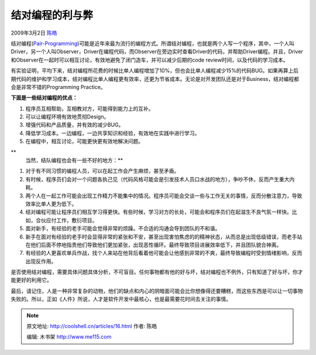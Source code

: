 .. _articles16:

结对编程的利与弊
================

2009年3月2日 `陈皓 <http://coolshell.cn/articles/author/haoel>`__

|cccpairprogramming|\ 结对编程(\ `Pair-Programming <http://en.wikipedia.org/wiki/Pair_programming>`__)可能是近年来最为流行的编程方式。所谓结对编程，也就是两个人写一个程序，其中，一个人叫Driver，另一个人叫Observer，Driver在编程代码，而Observer在旁边实时查看Driver的代码，并帮助Driver编程。并且，Driver和Observer在一起时可以相互讨论，有效地避免了闭门造车，并可以减少后期的code
review时间，以及代码的学习成本。

有实验证明，平均下来，结对编程所花费的时候比单人编程增加了10%，但也会比单人编程减少15%的代码BUG。如果再算上后期代码的维护和学习成本，结对编程比单人编程更有效率，还更为节省成本。无论是对开发团队还是对于Business，结对编程都会是非常不错的Programming
Practice。

**下面是一些结对编程的优点：**

#. 程序员互相帮助，互相教对方，可能得到能力上的互补。
#. 可以让编程环境有效地贯彻Design。
#. 增强代码和产品质量，并有效的减少BUG。
#. 降低学习成本。一边编程，一边共享知识和经验，有效地在实践中进行学习。
#. 在编程中，相互讨论，可能更快更有效地解决问题。

**
 当然，结队编程也会有一些不好的地方：**

#. 对于有不同习惯的编程人员，可以在起工作会产生麻烦，甚至矛盾。
#. 有时候，程序员们会对一个问题各执己见（代码风格可能会是引发技术人员口水战的地方），争吵不休，反而产生重大内耗。
#. 两个人在一起工作可能会出现工作精力不能集中的情况。程序员可能会交谈一些与工作无关的事情，反而分散注意力，导致效率比单人更为低下。
#. 结对编程可能让程序员们相互学习得更快。有些时候，学习对方的长处，可能会和程序员们在起滋生不良气氛一样快。比如，合伙应付工作，敷衍项目。
#. 面对新手，有经验的老手可能会觉得非常的烦躁。不合适的沟通会导到团队的不和谐。
#. 新手在面对有经验的老手时会显得非常的紧张和不安，甚至出现害怕焦虑的的精神状态，从而总是出现低级错误，而老手站在他们后面不停地指责他们导致他们更加紧张，出现恶性循环。最终导致项目进展效率低下，并且团队貌合神离。
#. 有经验的人更喜欢单兵作战，找个人来站在他背后看着他可能会让他感到非常的不爽，最终导致编程时受到情绪影响，反而出现反作用。

是否使用结对编程，需要具体问题具体分析，不可盲目。任何事物都有他的好与坏，结对编程也不例外，只有知道了好与坏，你才能更好的利用它。

最后，请记住，人是一种非常复杂的动物，他们的缺点和内心的阴暗面可能会比你想像得还要糟糕，而这些东西是可以让一切事物失败的。所以，正如《人件》所说，人才是软件开发中最核心，也是最需要花时间去关注的事情。

.. |cccpairprogramming| image:: /coolshell/static/20140922100034355000.jpg
   :target: http://coolshell.cn//wp-content/uploads/2009/03/cccpairprogramming.jpg
.. |image7| image:: /coolshell/static/20140922100034396000.jpg

.. note::
    原文地址: http://coolshell.cn/articles/16.html 
    作者: 陈皓 

    编辑: 木书架 http://www.me115.com